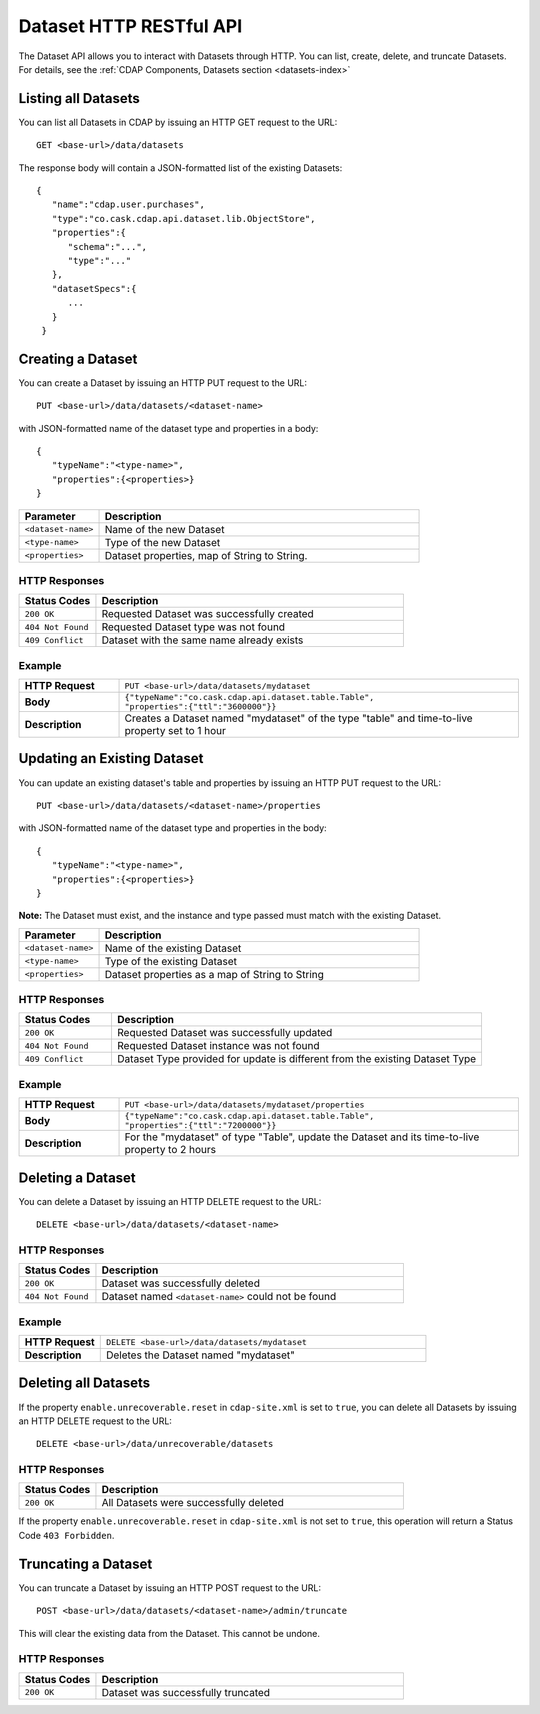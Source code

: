 .. meta::
    :author: Cask Data, Inc.
    :description: HTTP RESTful Interface to the Cask Data Application Platform
    :copyright: Copyright © 2014 Cask Data, Inc.

.. _http-restful-api-datasets:

===========================================================
Dataset HTTP RESTful API
===========================================================

.. highlight:: console

The Dataset API allows you to interact with Datasets through HTTP. You can list, create,
delete, and truncate Datasets. For details, see the 
:ref:`CDAP Components, Datasets section <datasets-index>`


Listing all Datasets
--------------------

You can list all Datasets in CDAP by issuing an HTTP GET request to the URL::

  GET <base-url>/data/datasets

The response body will contain a JSON-formatted list of the existing Datasets::

  {
     "name":"cdap.user.purchases",
     "type":"co.cask.cdap.api.dataset.lib.ObjectStore",
     "properties":{
        "schema":"...",
        "type":"..."
     },
     "datasetSpecs":{
        ...
     }
   }


Creating a Dataset
------------------

You can create a Dataset by issuing an HTTP PUT request to the URL::

  PUT <base-url>/data/datasets/<dataset-name>
  
with JSON-formatted name of the dataset type and properties in a body::

  {
     "typeName":"<type-name>",
     "properties":{<properties>}
  }


.. list-table::
   :widths: 20 80
   :header-rows: 1

   * - Parameter
     - Description
   * - ``<dataset-name>``
     - Name of the new Dataset
   * - ``<type-name>``
     - Type of the new Dataset
   * - ``<properties>``
     - Dataset properties, map of String to String.

HTTP Responses
..............
.. list-table::
   :widths: 20 80
   :header-rows: 1

   * - Status Codes
     - Description
   * - ``200 OK``
     - Requested Dataset was successfully created
   * - ``404 Not Found``
     - Requested Dataset type was not found
   * - ``409 Conflict``
     - Dataset with the same name already exists

Example
.......
.. list-table::
   :widths: 20 80
   :stub-columns: 1

   * - HTTP Request
     - ``PUT <base-url>/data/datasets/mydataset``
   * - Body
     - ``{"typeName":"co.cask.cdap.api.dataset.table.Table",`` ``"properties":{"ttl":"3600000"}}``
   * - Description
     - Creates a Dataset named "mydataset" of the type "table" and time-to-live property set to 1 hour


Updating an Existing Dataset
----------------------------

You can update an existing dataset's table and properties by issuing an HTTP PUT request to the URL::

	PUT <base-url>/data/datasets/<dataset-name>/properties

with JSON-formatted name of the dataset type and properties in the body::

  {
     "typeName":"<type-name>",
     "properties":{<properties>}
  }

**Note:** The Dataset must exist, and the instance and type passed must match with the existing Dataset.

.. list-table::
   :widths: 20 80
   :header-rows: 1

   * - Parameter
     - Description
   * - ``<dataset-name>``
     - Name of the existing Dataset
   * - ``<type-name>``
     - Type of the existing Dataset
   * - ``<properties>``
     - Dataset properties as a map of String to String

HTTP Responses
..............
.. list-table::
   :widths: 20 80
   :header-rows: 1

   * - Status Codes
     - Description
   * - ``200 OK``
     - Requested Dataset was successfully updated
   * - ``404 Not Found``
     - Requested Dataset instance was not found
   * - ``409 Conflict``
     - Dataset Type provided for update is different from the existing Dataset Type

Example
.......
.. list-table::
   :widths: 20 80
   :stub-columns: 1

   * - HTTP Request
     - ``PUT <base-url>/data/datasets/mydataset/properties``
   * - Body
     - ``{"typeName":"co.cask.cdap.api.dataset.table.Table",`` ``"properties":{"ttl":"7200000"}}``
   * - Description
     - For the "mydataset" of type "Table", update the Dataset and its time-to-live property to 2 hours


Deleting a Dataset
------------------

You can delete a Dataset by issuing an HTTP DELETE request to the URL::

  DELETE <base-url>/data/datasets/<dataset-name>

HTTP Responses
..............
.. list-table::
   :widths: 20 80
   :header-rows: 1

   * - Status Codes
     - Description
   * - ``200 OK``
     - Dataset was successfully deleted
   * - ``404 Not Found``
     - Dataset named ``<dataset-name>`` could not be found

Example
.......
.. list-table::
   :widths: 20 80
   :stub-columns: 1

   * - HTTP Request
     - ``DELETE <base-url>/data/datasets/mydataset``
   * - Description
     - Deletes the Dataset named "mydataset"


Deleting all Datasets
---------------------

If the property ``enable.unrecoverable.reset`` in ``cdap-site.xml`` is set to ``true``, you can delete all Datasets
by issuing an HTTP DELETE request to the URL::

  DELETE <base-url>/data/unrecoverable/datasets

HTTP Responses
..............
.. list-table::
   :widths: 20 80
   :header-rows: 1

   * - Status Codes
     - Description
   * - ``200 OK``
     - All Datasets were successfully deleted


If the property ``enable.unrecoverable.reset`` in ``cdap-site.xml`` is not set to ``true``,
this operation will return a Status Code ``403 Forbidden``.

Truncating a Dataset
--------------------

You can truncate a Dataset by issuing an HTTP POST request to the URL::

  POST <base-url>/data/datasets/<dataset-name>/admin/truncate

This will clear the existing data from the Dataset. This cannot be undone.

HTTP Responses
..............
.. list-table::
   :widths: 20 80
   :header-rows: 1

   * - Status Codes
     - Description
   * - ``200 OK``
     - Dataset was successfully truncated
